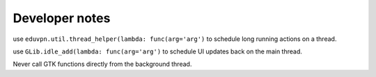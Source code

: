 Developer notes
===============

use ``eduvpn.util.thread_helper(lambda: func(arg='arg')`` to schedule long running actions on a thread.


use ``GLib.idle_add(lambda: func(arg='arg')`` to schedule UI updates back on the main thread.

Never call GTK functions directly from the background thread.